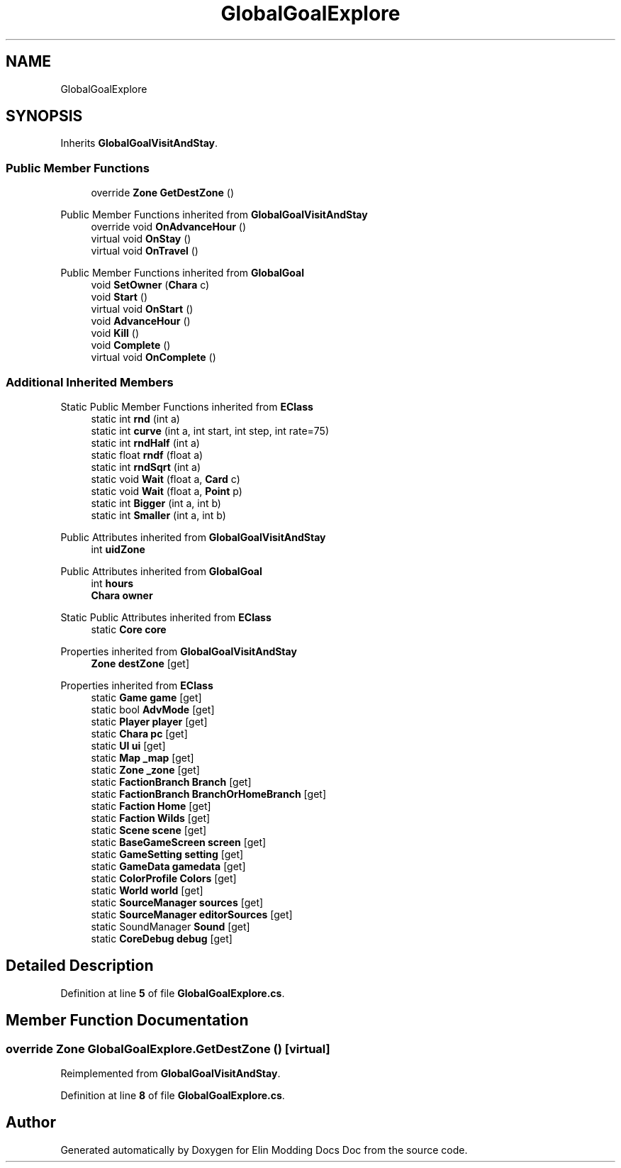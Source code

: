 .TH "GlobalGoalExplore" 3 "Elin Modding Docs Doc" \" -*- nroff -*-
.ad l
.nh
.SH NAME
GlobalGoalExplore
.SH SYNOPSIS
.br
.PP
.PP
Inherits \fBGlobalGoalVisitAndStay\fP\&.
.SS "Public Member Functions"

.in +1c
.ti -1c
.RI "override \fBZone\fP \fBGetDestZone\fP ()"
.br
.in -1c

Public Member Functions inherited from \fBGlobalGoalVisitAndStay\fP
.in +1c
.ti -1c
.RI "override void \fBOnAdvanceHour\fP ()"
.br
.ti -1c
.RI "virtual void \fBOnStay\fP ()"
.br
.ti -1c
.RI "virtual void \fBOnTravel\fP ()"
.br
.in -1c

Public Member Functions inherited from \fBGlobalGoal\fP
.in +1c
.ti -1c
.RI "void \fBSetOwner\fP (\fBChara\fP c)"
.br
.ti -1c
.RI "void \fBStart\fP ()"
.br
.ti -1c
.RI "virtual void \fBOnStart\fP ()"
.br
.ti -1c
.RI "void \fBAdvanceHour\fP ()"
.br
.ti -1c
.RI "void \fBKill\fP ()"
.br
.ti -1c
.RI "void \fBComplete\fP ()"
.br
.ti -1c
.RI "virtual void \fBOnComplete\fP ()"
.br
.in -1c
.SS "Additional Inherited Members"


Static Public Member Functions inherited from \fBEClass\fP
.in +1c
.ti -1c
.RI "static int \fBrnd\fP (int a)"
.br
.ti -1c
.RI "static int \fBcurve\fP (int a, int start, int step, int rate=75)"
.br
.ti -1c
.RI "static int \fBrndHalf\fP (int a)"
.br
.ti -1c
.RI "static float \fBrndf\fP (float a)"
.br
.ti -1c
.RI "static int \fBrndSqrt\fP (int a)"
.br
.ti -1c
.RI "static void \fBWait\fP (float a, \fBCard\fP c)"
.br
.ti -1c
.RI "static void \fBWait\fP (float a, \fBPoint\fP p)"
.br
.ti -1c
.RI "static int \fBBigger\fP (int a, int b)"
.br
.ti -1c
.RI "static int \fBSmaller\fP (int a, int b)"
.br
.in -1c

Public Attributes inherited from \fBGlobalGoalVisitAndStay\fP
.in +1c
.ti -1c
.RI "int \fBuidZone\fP"
.br
.in -1c

Public Attributes inherited from \fBGlobalGoal\fP
.in +1c
.ti -1c
.RI "int \fBhours\fP"
.br
.ti -1c
.RI "\fBChara\fP \fBowner\fP"
.br
.in -1c

Static Public Attributes inherited from \fBEClass\fP
.in +1c
.ti -1c
.RI "static \fBCore\fP \fBcore\fP"
.br
.in -1c

Properties inherited from \fBGlobalGoalVisitAndStay\fP
.in +1c
.ti -1c
.RI "\fBZone\fP \fBdestZone\fP\fR [get]\fP"
.br
.in -1c

Properties inherited from \fBEClass\fP
.in +1c
.ti -1c
.RI "static \fBGame\fP \fBgame\fP\fR [get]\fP"
.br
.ti -1c
.RI "static bool \fBAdvMode\fP\fR [get]\fP"
.br
.ti -1c
.RI "static \fBPlayer\fP \fBplayer\fP\fR [get]\fP"
.br
.ti -1c
.RI "static \fBChara\fP \fBpc\fP\fR [get]\fP"
.br
.ti -1c
.RI "static \fBUI\fP \fBui\fP\fR [get]\fP"
.br
.ti -1c
.RI "static \fBMap\fP \fB_map\fP\fR [get]\fP"
.br
.ti -1c
.RI "static \fBZone\fP \fB_zone\fP\fR [get]\fP"
.br
.ti -1c
.RI "static \fBFactionBranch\fP \fBBranch\fP\fR [get]\fP"
.br
.ti -1c
.RI "static \fBFactionBranch\fP \fBBranchOrHomeBranch\fP\fR [get]\fP"
.br
.ti -1c
.RI "static \fBFaction\fP \fBHome\fP\fR [get]\fP"
.br
.ti -1c
.RI "static \fBFaction\fP \fBWilds\fP\fR [get]\fP"
.br
.ti -1c
.RI "static \fBScene\fP \fBscene\fP\fR [get]\fP"
.br
.ti -1c
.RI "static \fBBaseGameScreen\fP \fBscreen\fP\fR [get]\fP"
.br
.ti -1c
.RI "static \fBGameSetting\fP \fBsetting\fP\fR [get]\fP"
.br
.ti -1c
.RI "static \fBGameData\fP \fBgamedata\fP\fR [get]\fP"
.br
.ti -1c
.RI "static \fBColorProfile\fP \fBColors\fP\fR [get]\fP"
.br
.ti -1c
.RI "static \fBWorld\fP \fBworld\fP\fR [get]\fP"
.br
.ti -1c
.RI "static \fBSourceManager\fP \fBsources\fP\fR [get]\fP"
.br
.ti -1c
.RI "static \fBSourceManager\fP \fBeditorSources\fP\fR [get]\fP"
.br
.ti -1c
.RI "static SoundManager \fBSound\fP\fR [get]\fP"
.br
.ti -1c
.RI "static \fBCoreDebug\fP \fBdebug\fP\fR [get]\fP"
.br
.in -1c
.SH "Detailed Description"
.PP 
Definition at line \fB5\fP of file \fBGlobalGoalExplore\&.cs\fP\&.
.SH "Member Function Documentation"
.PP 
.SS "override \fBZone\fP GlobalGoalExplore\&.GetDestZone ()\fR [virtual]\fP"

.PP
Reimplemented from \fBGlobalGoalVisitAndStay\fP\&.
.PP
Definition at line \fB8\fP of file \fBGlobalGoalExplore\&.cs\fP\&.

.SH "Author"
.PP 
Generated automatically by Doxygen for Elin Modding Docs Doc from the source code\&.
